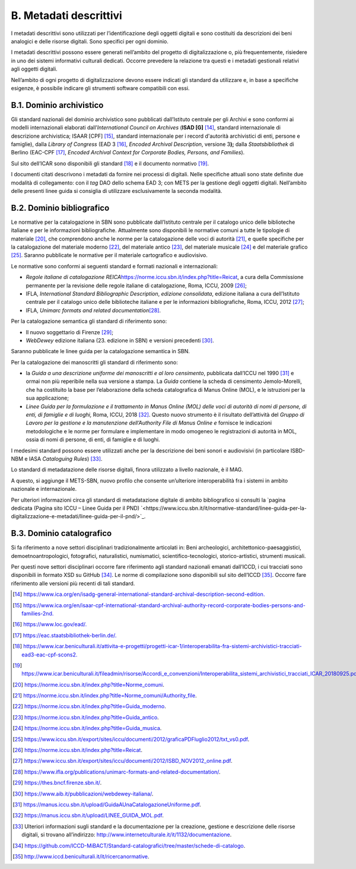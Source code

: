 B. Metadati descrittivi
=======================

I metadati descrittivi sono utilizzati per l’identificazione degli oggetti digitali e sono costituiti da descrizioni dei beni analogici e delle risorse digitali. Sono specifici per ogni dominio.

I metadati descrittivi possono essere generati nell’ambito del progetto di digitalizzazione o, più frequentemente, risiedere in uno dei sistemi informativi culturali dedicati. Occorre prevedere la relazione tra questi e i metadati gestionali relativi agli oggetti digitali.

Nell’ambito di ogni progetto di digitalizzazione devono essere indicati
gli standard da utilizzare e, in base a specifiche esigenze, è possibile
indicare gli strumenti software compatibili con essi.

B.1. Dominio archivistico
*************************

Gli standard nazionali del dominio archivistico sono pubblicati
dall’Istituto centrale per gli Archivi e sono conformi ai modelli internazionali elaborati dall’\ *International Council on Archives* (**ISAD [G]**\  [14]_, standard internazionale di descrizione archivistica; ISAAR [CPF] [15]_,
standard internazionale per i record d'autorità archivistici di enti, persone e famiglie), dalla *Library of Congress* (EAD 3 [16]_, *Encoded Archival Description*, versione 3\ **);** dalla *Staatsbibliothek* di Berlino (EAC-CPF [17]_, *Encoded Archival Context for Corporate Bodies, Persons, and Families*).

Sul sito dell’ICAR sono disponibili gli standard [18]_ e il documento normativo [19]_.

I documenti citati descrivono i metadati da fornire nei processi di
digitali. Nelle specifiche attuali sono state definite due modalità di collegamento: con il *tag* DAO dello schema EAD 3; con METS per la gestione degli oggetti digitali. Nell’ambito delle presenti linee guida si consiglia di utilizzare esclusivamente la seconda modalità.

B.2. Dominio bibliografico
**************************

Le normative per la catalogazione in SBN sono pubblicate dall’Istituto centrale per il catalogo unico delle biblioteche italiane e per le informazioni bibliografiche. Attualmente sono disponibili le normative comuni a tutte le tipologie di materiale [20]_, che comprendono anche le
norme per la catalogazione delle voci di autorità [21]_, e quelle
specifiche per la catalogazione del materiale moderno [22]_, del
materiale antico [23]_, del materiale musicale [24]_ e del materiale grafico [25]_. Saranno pubblicate le normative per il materiale cartografico e audiovisivo.

Le normative sono conformi ai seguenti standard e formati nazionali e
internazionali:

-  *Regole italiane di catalogazione
   REICA*\ `<https://norme.iccu.sbn.it/index.php?title=Reicat>`_, a
   cura della Commissione permanente per la revisione delle regole
   italiane di catalogazione, Roma, ICCU, 2009 [26]_;

-  IFLA, *International Standard Bibliographic Description*, *edizione consolidata*, edizione italiana a cura dell’Istituto centrale per il catalogo unico delle biblioteche italiane e per le informazioni bibliografiche, Roma, ICCU, 2012 [27]_;

-  IFLA, *Unimarc formats and related documentation*\ [28]_.

Per la catalogazione semantica gli standard di riferimento sono:

-  Il nuovo soggettario di Firenze [29]_;

-  *WebDewey* edizione italiana (23. edizione in SBN) e versioni
   precedenti [30]_.

Saranno pubblicate le linee guida per la catalogazione semantica in SBN.

Per la catalogazione dei manoscritti gli standard di riferimento sono:

-  la *Guida a una descrizione uniforme dei manoscritti e al loro censimento*, pubblicata dall’ICCU nel 1990 [31]_ e ormai non più reperibile nella sua versione a stampa. La *Guida* contiene la scheda di censimento Jemolo-Morelli, che ha costituito la base per l’elaborazione della scheda catalografica di Manus Online (MOL), e le istruzioni per la sua applicazione;

-  *Linee Guida per la formulazione e il trattamento in Manus Online (MOL) delle voci di autorità di nomi di persone, di enti, di famiglie e di luoghi,* Roma, ICCU, 2018 [32]_. Questo nuovo strumento è il risultato dell’attività del *Gruppo di Lavoro per la gestione e la manutenzione dell’Authority File di Manus Online e* fornisce le indicazioni metodologiche e le norme per formulare e implementare in modo omogeneo le registrazioni di autorità in MOL, ossia di nomi di persone, di enti, di famiglie e di luoghi.

I medesimi standard possono essere utilizzati anche per la descrizione dei beni sonori e audiovisivi (in particolare ISBD-NBM e IASA *Cataloguing Rules*) [33]_.

Lo standard di metadatazione delle risorse digitali, finora utilizzato a livello nazionale, è il MAG.

A questo, si aggiunge il METS-SBN, nuovo profilo che consente
un’ulteriore interoperabilità fra i sistemi in ambito nazionale e
internazionale.

Per ulteriori informazioni circa gli standard di metadatazione digitale di ambito bibliografico si consulti la `pagina dedicata (Pagina sito ICCU – Linee Guida per il PND) `<https://www.iccu.sbn.it/it/normative-standard/linee-guida-per-la-digitalizzazione-e-metadati/linee-guida-per-il-pnd/>`_.

B.3. Dominio catalografico
**************************

Si fa riferimento a nove settori disciplinari tradizionalmente
articolati in: Beni archeologici, architettonico-paesaggistici,
demoetnoantropologici, fotografici, naturalistici, numismatici,
scientifico-tecnologici, storico-artistici, strumenti musicali.

Per questi nove settori disciplinari occorre fare riferimento agli
standard nazionali emanati dall’ICCD, i cui tracciati sono disponibili in formato XSD su GitHub [34]_. Le norme di compilazione sono disponibili sul sito dell’ICCD [35]_. Occorre fare riferimento alle versioni più recenti di tali standard.

.. [14] `<https://www.ica.org/en/isadg-general-international-standard-archival-description-second-edition.>`_

.. [15] `<https://www.ica.org/en/isaar-cpf-international-standard-archival-authority-record-corporate-bodies-persons-and-families-2nd.>`_

.. [16] `<https://www.loc.gov/ead/.>`_

.. [17] `<https://eac.staatsbibliothek-berlin.de/.>`_

.. [18] `<https://www.icar.beniculturali.it/attivita-e-progetti/progetti-icar-1/interoperabilita-fra-sistemi-archivistici-tracciati-ead3-eac-cpf-scons2.>`_

.. [19] `<https://www.icar.beniculturali.it/fileadmin/risorse/Accordi_e_convenzioni/Interoperabilita_sistemi_archivistici_tracciati_ICAR_20180925.pdf.>`_

.. [20] `<https://norme.iccu.sbn.it/index.php?title=Norme_comuni>`_.

.. [21] `<https://norme.iccu.sbn.it/index.php?title=Norme_comuni/Authority_file>`_.

.. [22] `<https://norme.iccu.sbn.it/index.php?title=Guida_moderno>`_.

.. [23] `<https://norme.iccu.sbn.it/index.php?title=Guida_antico>`_.

.. [24] `<https://norme.iccu.sbn.it/index.php?title=Guida_musica>`_.

.. [25] `<https://www.iccu.sbn.it/export/sites/iccu/documenti/2012/graficaPDFluglio2012/txt_vs0.pdf>`_.

.. [26] `<https://norme.iccu.sbn.it/index.php?title=Reicat>`_.

.. [27] `<https://www.iccu.sbn.it/export/sites/iccu/documenti/2012/ISBD_NOV2012_online.pdf>`_.

.. [28] `<https://www.ifla.org/publications/unimarc-formats-and-related-documentation/>`_.

.. [29] `<https://thes.bncf.firenze.sbn.it/>`_.

.. [30] `<https://www.aib.it/pubblicazioni/webdewey-italiana/>`_.

.. [31] `<https://manus.iccu.sbn.it/upload/GuidaAUnaCatalogazioneUniforme.pdf>`_.

.. [32] `<https://manus.iccu.sbn.it/upload/LINEE_GUIDA_MOL.pdf>`_.

.. [33] Ulteriori informazioni sugli standard e la documentazione per la creazione, gestione e descrizione delle risorse digitali, si trovano all’indirizzo: `<http://www.internetculturale.it/it/1132/documentazione>`_.

.. [34] `<https://github.com/ICCD-MiBACT/Standard-catalografici/tree/master/schede-di-catalogo>`_.

.. [35] `<http://www.iccd.beniculturali.it/it/ricercanormative>`_.
